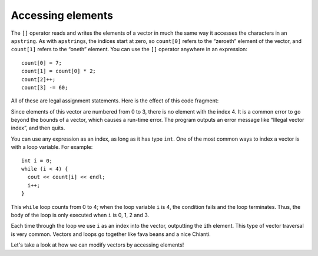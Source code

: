 ﻿Accessing elements
------------------

The ``[]`` operator reads and writes the elements of a vector in much
the same way it accesses the characters in an ``apstring``. As with
``apstring``\ s, the indices start at zero, so ``count[0]`` refers to
the “zeroeth” element of the vector, and ``count[1]`` refers to the
“oneth” element. You can use the ``[]`` operator anywhere in an
expression:

::

     count[0] = 7;
     count[1] = count[0] * 2;
     count[2]++;
     count[3] -= 60;

All of these are legal assignment statements. Here is the effect of this
code fragment:

Since elements of this vector are numbered from 0 to 3, there is no
element with the index 4. It is a common error to go beyond the bounds
of a vector, which causes a run-time error. The program outputs an error
message like “Illegal vector index”, and then quits.

You can use any expression as an index, as long as it has type ``int``.
One of the most common ways to index a vector is with a loop variable.
For example:

::

     int i = 0;
     while (i < 4) {
       cout << count[i] << endl;
       i++;
     }

This ``while`` loop counts from 0 to 4; when the loop variable ``i`` is
4, the condition fails and the loop terminates. Thus, the body of the
loop is only executed when ``i`` is 0, 1, 2 and 3.

Each time through the loop we use ``i`` as an index into the vector,
outputting the ``i``\ th element. This type of vector traversal is very
common. Vectors and loops go together like fava beans and a nice
Chianti.

Let's take a look at how we can modify vectors by accessing elements!

.. activecode:: ch10_2
   :language: cpp
   
   #include <iostream>
   #include <vector>
   using namespace std;

   void print_vec(vector<int> vec);

   int main() {
      vector<int> count = {1,2,3,4};
      cout << "count = "; print_vec(count);
      count[0] = 7;
      count[1] = count[0] * 2;
      count[2]++;
      count[3] -= 60;
      cout << "count = "; print_vec(count);
   }

   ====
   
   void print_vec(vector<int> vec) {
      size_t i = 0;
      cout << "[";
      while (i < vec.size()-1) {
          cout << vec[i] << ",";
          i++;
      }
      cout << vec[vec.size()-1];
      cout << "]" << endl;
   }

.. mchoice:: question10_2_1
   :multiple_answers:
   :answer_a: vec[3] = vec[3]++;
   :answer_b: vec(3) = vec(3) + 1;
   :answer_c: vec[2] = vec[2]++;
   :answer_d: vec(2) = vec(2)++;
   :answer_e: vec[2] = vec[2] + 1;
   :correct: c,e
   :feedback_a: Incorrect! This is actually incrementing the 4th element of **vec**, since vectors are zero indexed.
   :feedback_b: Incorrect! This is not proper syntax.
   :feedback_c: Correct!
   :feedback_d: Incorrect! This is not proper syntax.
   :feedback_e: Correct!

   How would you increment the third element of ``vector<int> vec`` by one?

.. fillintheblank:: question10_2_2

    What is the highest index reached by ``while(i < 7)``?

    - :6: Correct!
      :7: The loop runs 7 times, but vectors are zero indexed, so the loop never reaches the 7th index!
      :.*: Incorrect!
